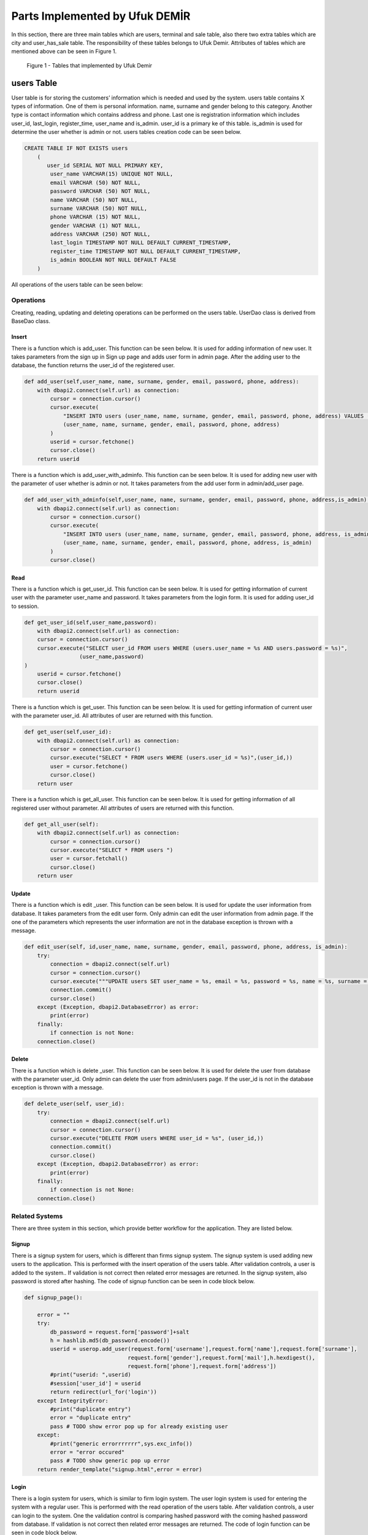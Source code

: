 ========================================
Parts Implemented by Ufuk DEMİR
========================================

In this section, there are three main tables which are users, terminal and sale table, also there two extra tables which are city and user_has_sale table. The responsibility of these tables belongs to Ufuk Demir. Attributes of tables which are mentioned above can be seen in Figure 1.

.. figure:: images/member1/tables.png
     :scale: 75 %
     :alt: Tables that implemented by Ufuk Demir

     Figure 1 - Tables that implemented by Ufuk Demir

users Table
============

User table is for storing the customers’ information which is needed and used by the system. users table contains X types of information. One of them is personal information. name, surname and gender belong to this category. Another type is contact information which contains address and phone. Last one is registration information which includes user_id, last_login, register_time, user_name and is_admin. user_id is a primary ke of this table. is_admin is used for determine the user whether is admin or not. users tables creation code can be seen below.



.. code-block:: sql

    CREATE TABLE IF NOT EXISTS users
        (
           user_id SERIAL NOT NULL PRIMARY KEY,
            user_name VARCHAR(15) UNIQUE NOT NULL,
            email VARCHAR (50) NOT NULL,
            password VARCHAR (50) NOT NULL,
            name VARCHAR (50) NOT NULL,
            surname VARCHAR (50) NOT NULL,
            phone VARCHAR (15) NOT NULL,
            gender VARCHAR (1) NOT NULL,
            address VARCHAR (250) NOT NULL,
            last_login TIMESTAMP NOT NULL DEFAULT CURRENT_TIMESTAMP,
            register_time TIMESTAMP NOT NULL DEFAULT CURRENT_TIMESTAMP,
            is_admin BOOLEAN NOT NULL DEFAULT FALSE
        )

All operations of the users table can be seen below:

Operations
------------

Creating, reading, updating and deleting operations can be performed on the users table.
UserDao class is derived from BaseDao class.

Insert
^^^^^^^^
There is a function which is add_user. This function can be seen below. It is used for adding information of new user. It takes parameters from the sign up in Sign up page and adds user form in admin page. After the adding user to the database, the function returns the user_id of the registered user.

.. code-block:: python

    def add_user(self,user_name, name, surname, gender, email, password, phone, address):
        with dbapi2.connect(self.url) as connection:
            cursor = connection.cursor()
            cursor.execute(
                "INSERT INTO users (user_name, name, surname, gender, email, password, phone, address) VALUES (%s, %s,%s, %s,%s, %s,%s, %s) RETURNING user_id",
                (user_name, name, surname, gender, email, password, phone, address)
            )
            userid = cursor.fetchone()
            cursor.close()
        return userid

There is a function which is add_user_with_adminfo. This function can be seen below. It is used for adding new user with the parameter of user whether is admin or not. It takes parameters from the add user form in admin/add_user page.

.. code-block:: python

    def add_user_with_adminfo(self,user_name, name, surname, gender, email, password, phone, address,is_admin):
        with dbapi2.connect(self.url) as connection:
            cursor = connection.cursor()
            cursor.execute(
                "INSERT INTO users (user_name, name, surname, gender, email, password, phone, address, is_admin) VALUES (%s, %s,%s, %s,%s, %s,%s, %s, %s) ",
                (user_name, name, surname, gender, email, password, phone, address, is_admin)
            )
            cursor.close()

Read
^^^^^^^^

There is a function which is get_user_id. This function can be seen below. It is used for getting information of current user with the parameter user_name and password. It takes parameters from the login form. It is used for adding user_id to session.

.. code-block:: python

            def get_user_id(self,user_name,password):
                with dbapi2.connect(self.url) as connection:
                cursor = connection.cursor()
                cursor.execute("SELECT user_id FROM users WHERE (users.user_name = %s AND users.password = %s)",
                             (user_name,password)
            )
                userid = cursor.fetchone()
                cursor.close()
                return userid

There is a function which is get_user. This function can be seen below. It is used for getting information of current user with the parameter user_id. All attributes of user are returned with this function.

.. code-block:: python

    def get_user(self,user_id):
        with dbapi2.connect(self.url) as connection:
            cursor = connection.cursor()
            cursor.execute("SELECT * FROM users WHERE (users.user_id = %s)",(user_id,))
            user = cursor.fetchone()
            cursor.close()
        return user

There is a function which is get_all_user. This function can be seen below. It is used for getting information of all registered user without parameter. All attributes of users are returned with this function.

.. code-block:: python


    def get_all_user(self):
        with dbapi2.connect(self.url) as connection:
            cursor = connection.cursor()
            cursor.execute("SELECT * FROM users ")
            user = cursor.fetchall()
            cursor.close()
        return user

Update
^^^^^^^^
There is a function which is edit _user. This function can be seen below. It is used for update the user information from database. It takes parameters from the edit user form. Only admin can edit the user information from admin page. If the one of the parameters which represents the user information are not in the database exception is thrown with a message.

.. code-block:: python

    def edit_user(self, id,user_name, name, surname, gender, email, password, phone, address, is_admin):
        try:
            connection = dbapi2.connect(self.url)
            cursor = connection.cursor()
            cursor.execute("""UPDATE users SET user_name = %s, email = %s, password = %s, name = %s, surname = %s, gender = %s, address = %s, is_admin = %s WHERE user_id = %s """, (user_name, email, password, name, surname, gender, address,is_admin,id))
            connection.commit()
            cursor.close()
        except (Exception, dbapi2.DatabaseError) as error:
            print(error)
        finally:
            if connection is not None:
        connection.close()


Delete
^^^^^^^^

There is a function which is delete _user. This function can be seen below. It is used for delete the user from database with the parameter user_id. Only admin can delete the user from admin/users page. If the user_id is not in the database exception is thrown with a message.

.. code-block:: python


    def delete_user(self, user_id):
        try:
            connection = dbapi2.connect(self.url)
            cursor = connection.cursor()
            cursor.execute("DELETE FROM users WHERE user_id = %s", (user_id,))
            connection.commit()
            cursor.close()
        except (Exception, dbapi2.DatabaseError) as error:
            print(error)
        finally:
            if connection is not None:
        connection.close()




Related Systems
------------------

There are three system in this section, which provide better workflow for the application. They are listed below.

Signup
^^^^^^^^
There is a signup system for users, which is different than firms signup system. The signup system is used adding new users to the application. This is performed with the insert operation of the users table. After validation controls, a user is added to the system.. If validation is not correct then related error messages are returned. In the signup system, also password is stored after hashing. The code of signup function can be seen in code block below.

.. code-block:: python

    def signup_page():

        error = ""
        try:
            db_password = request.form['password']+salt
            h = hashlib.md5(db_password.encode())
            userid = userop.add_user(request.form['username'],request.form['name'],request.form['surname'],
                                    request.form['gender'],request.form['mail'],h.hexdigest(),
                                    request.form['phone'],request.form['address'])
            #print("userid: ",userid)
            #session['user_id'] = userid
            return redirect(url_for('login'))
        except IntegrityError:
            #print("duplicate entry")
            error = "duplicate entry"
            pass # TODO show error pop up for already existing user
        except:
            #print("generic errorrrrrrr",sys.exc_info())
            error = "error occured"
            pass # TODO show generic pop up error
        return render_template("signup.html",error = error)


Login
^^^^^^^^
There is a login system for users, which is similar to firm login system. The user login system is used for entering the system with a regular user. This is performed with the read operation of the users table. After validation controls, a user can login to the system. One the validation control is comparing hashed password with the coming hashed password from database. If validation is not correct then related error messages are returned. The code of login function can be seen in code block below.

.. code-block:: python

   def login_page(request):
        error = ""
        if request.method == 'POST':
            try:
                db_password = request.form['password']+salt
                h = hashlib.md5(db_password.encode())
                user_id = userop.get_user_id(request.form['username'],h.hexdigest())
                if user_id is not None:
                    session['user_id'] = user_id
                    return redirect(url_for('home_page'))
                else:
                    # TODO user not found
                    error = "invalid credentials"
                    #return render_template("404_not_found.html")# TODO add 403
            except:
                print("login generic errorrrrrrr",sys.exc_info())
                error = "error"
        return render_template('login.html',error = error)

Validation
^^^^^^^^^
All validation classes are derived from BaseValidator class. Checking words length is handled with this class. This approach is useful because there is no need to write same validaiton codes again for other classes. BaseValidator class’ code can be seen below.

.. code-block:: python

    class BaseValidator():


        def __init__(self):

            pass

        @staticmethod

        def word_in_range(req,key,minl,maxl,str_key):

            if key not in req.form:

                raise Exception(str(str_key) + " is not found in request")

            elif len(req.form[key]) <= minl or len(req.form[key]) >= maxl:

                raise Exception( str(str_key) + " is not in range")



terminal Table
==============

Terminal table is for storing the terminal information which is needed and used by the system. Terminal table contains two types of information. One of them is identification information about terminals. terminal_id, terminal_name, terminal_code,city_id and description belong to this category. Other type is contact information which contains address, e-mail and phone.

.. figure:: images/member1/terminal_table.png
     :scale: 75 %
     :alt: terminal table

     Figure 1 - terminal table


terminal table creation code can be seen below.


.. code-block:: sql

    CREATE TABLE IF NOT EXISTS terminal

    (

        terminal_id SERIAL NOT NULL PRIMARY KEY,

        terminal_name VARCHAR(50) UNIQUE NOT NULL,

        terminal_code VARCHAR(6) UNIQUE NOT NULL,

        email VARCHAR (50) NOT NULL,

        phone VARCHAR (15) NOT NULL,

        address VARCHAR (250) NOT NULL,

        description VARCHAR (60) NOT NULL,

        city_id VARCHAR (2),

        FOREIGN KEY (city_id) REFERENCES city (code) ON DELETE CASCADE ON UPDATE CASCADE



    )

All operations of the terminal table can be seen below:

Operations
------------

Creating, reading, updating and deleting operations can be performed on the terminal table.
TerminalDao class is derived from BaseDao class.

Insert
^^^^^^^^
There is a function which is add_terminal. This function can be seen below. It is used for adding information of new terminal. It takes parameters from the terminal form in admin page.

.. code-block:: python

        def add_terminal(self,terminal_name, terminal_code, email, phone, address, description, city):
            with dbapi2.connect(self.url) as connection:
                cursor = connection.cursor()
                cursor.execute(
                    "INSERT INTO terminal (terminal_name, terminal_code, email, phone, address, description, city_id) VALUES (%s, %s, %s, %s, %s, %s, %s) ",
                    (terminal_name, terminal_code, email, phone, address, description, city))
                cursor.close()


Read
^^^^^^^^

There is a function which is get_terminal_id. This function can be seen below.It is used for getting id of selected terminal with the parameter terminal_name. It take parameters from the add expedition form.

.. code-block:: python

    def get_terminal_id(self,terminal_name):
        with dbapi2.connect(self.url) as connection:
            cursor = connection.cursor()
            cursor.execute("SELECT terminal_id FROM terminal WHERE (terminal.terminal_name = %s)", (terminal_name,))
            terminal_id = cursor.fetchone()
            cursor.close()
        return terminal_id



There is a function which is get_all_terminal. This function can be seen below. It is used for getting information of all terminals without parameter. All attributes of terminal are returned with this function.

.. code-block:: python

        def get_all_terminal(self):
            with dbapi2.connect(self.url) as connection:
                cursor = connection.cursor()
                cursor.execute("SELECT * FROM terminal JOIN city ON (terminal.city_id = city.code)")
                terminal = cursor.fetchall()
                cursor.close()
            return terminal

There is a function which is get_terminal_name_wname. This function can be seen below. It is used for getting information of selected terminal with parameter terminal_name. All attributes of the terminal are returned with this function.

.. code-block:: python


        def get_terminal_wname(self,terminal_name):
            with dbapi2.connect(self.url) as connection:
                cursor = connection.cursor()
                cursor.execute("SELECT * FROM terminal WHERE (terminal.terminal_name = %s)",(terminal_name,))
                terminal = cursor.fetchone()
                cursor.close()
            return terminal

There is a function which is get_terminal_name_wid. This function can be seen below. It is used for getting information of selected terminal with parameter terminal_id. All attributes of the terminal are returned with this function.


.. code-block:: python

    def get_terminal_wid(self,terminal_id):
        with dbapi2.connect(self.url) as connection:
            cursor = connection.cursor()
            cursor.execute("SELECT * FROM terminal WHERE (terminal.terminal_id = %s)",(terminal_id,))
            terminal = cursor.fetchone()
            cursor.close()
        return terminal

There is a function which is get_all_terminal_city. This function can be seen below. It is used for getting information of terminal which exists in selected city with parameter city_name. All attributes of the terminal are returned with this function.

.. code-block:: python

    def get_all_terminal_city(self,city_name):
        with dbapi2.connect(self.url) as connection:
            cursor = connection.cursor()
            cursor.execute("SELECT * FROM terminal WHERE terminal.city = %s",(city_name,))
            terminal = cursor.fetchall()
            cursor.close()
        return terminal

There is a function which is get_all_terminal_city_wcity_id. This function can be seen below. It is used for getting information of terminal which exists in selected city with parameter city_id. Terinal_id and terminal_name of the terminal are returned with this function.

.. code-block:: python

    def get_all_terminal_city_wcity_id(self, city_id):
        with dbapi2.connect(self.url) as connection:
            cursor = connection.cursor()
            cursor.execute("SELECT terminal_id, terminal_name FROM terminal where city_id = %s ", (city_id,))
            terminal = cursor.fetchall()
            cursor.close()
        return terminal

There is a function which is get_all_terminal_v2. This function can be seen below. It is used for getting information of all terminals without parameter. terminal_id, terminal_name,terminal_code of terminal are returned with this function.

.. code-block:: python

    def get_all_terminal_v2(self):
        with dbapi2.connect(self.url) as connection:
            cursor = connection.cursor()
            cursor.execute("SELECT terminal_id, terminal_name,terminal_code FROM terminal JOIN city ON (terminal.city_id = city.code)")
            terminal = cursor.fetchall()
            cursor.close()
        return terminal

Update
^^^^^^^^
There is a function which is edit _terminal. This function can be seen below. It is used for update the terminal information from database. It takes parameters from the edit terminal form. Only admin can edit the terminal information from admin page. If the one of the parameters which represents the terminal information are not in the database exception is thrown with a message.

.. code-block:: python

        def edit_terminal(self, terminal_id,terminal_name, terminal_code, email, phone, address, description, city_code):
            try:
                connection = dbapi2.connect(self.url)
                cursor = connection.cursor()
                cursor.execute("""UPDATE terminal SET terminal_name = %s, terminal_code = %s, email = %s, phone = %s, address = %s, description = %s, city_id = %s WHERE terminal_id = %s """, (terminal_name, terminal_code, email, phone, address, description, city_code, terminal_id,))
                connection.commit()
                cursor.close()
            except (Exception, dbapi2.DatabaseError) as error:
                print(error)
            finally:
                if connection is not None:
                   connection.close()


Delete
^^^^^^^^

There is a function which is delete _terminal. This function can be seen below. It is used for delete the selected terminal from database with the parameter terminal_id. Only admin can delete the terminal from admin/terminals page. If the terminal_id is not in the database exception is thrown with a message.

.. code-block:: python


       def delete_terminal(self, terminal_id):
            try:
                connection = dbapi2.connect(self.url)
                cursor = connection.cursor()
                cursor.execute("DELETE FROM terminal WHERE terminal_id = %s", (terminal_id,))
                connection.commit()
                cursor.close()
            except (Exception, dbapi2.DatabaseError) as error:
                print(error)
            finally:
                if connection is not None:
                   connection.close()



Sale Table
============

Sale table is for storing the sale information which is needed and used by the system. Sale table contains sale_id, sale_code, sale_start_at, sale_finish_at, sale_description, is_active, firm_id, sale_price. is_active is used for determine the sale whether is active or not. Sale can be added to tha database by admin or firms. In this, information will be giving about admin side.

.. figure:: images/member1/sale_table.png
     :scale: 75 %
     :alt: sale table

     Figure 1 - sale table


Sale table creation code can be seen below.

.. code-block:: sql

    CREATE TABLE IF NOT EXISTS sale(

      sale_id SERIAL NOT NULL PRIMARY KEY,
      sale_code VARCHAR(6) UNIQUE NOT NULL,
      sale_start_at DATE NOT NULL,
      sale_finish_at DATE NOT NULL,
      sale_description VARCHAR (60) NOT NULL,
      is_active BOOLEAN NOT NULL,
      firm_id INT NOT NULL,
      sale_price INT NOT NULL,
      FOREIGN KEY (firm_id) REFERENCES firms (firm_id) ON DELETE CASCADE ON UPDATE CASCADE
    )


All operations of the sale table can be seen below:

Operations
------------

Creating, reading, updating and deleting operations can be performed on the sale table.
SaleDao class is derived from BaseDao class.

Insert
^^^^^^^^
There is a function which is add_sale. This function can be seen below. It is used for adding information of new sale. It takes parameters from the add sale form in admin page.

.. code-block:: python

    def add_sale(self,sale_code, sale_start_at, sale_finish_at, sale_description, is_active, firm_id, sale_price):
          with dbapi2.connect(self.url) as connection:
          cursor = connection.cursor()
          cursor.execute(
          "INSERT INTO sale (sale_code, sale_start_at, sale_finish_at, sale_description, is_active, firm_id, sale_price) VALUES (%s, %s, %s, %s, %s, %s, %s) ",
          (sale_code, sale_start_at, sale_finish_at, sale_description, is_active, firm_id, sale_price,))
          cursor.close()


Read
^^^^^^^^

There is a function which is get_sale_price. This function can be seen below. It is used for getting information of amount of discount of selected user and firms which will be bought tickets with the parameter user_id and firm_id. This function is used when user try to buying a ticket.

.. code-block:: python

    def get_sale_price(self,firm_id,user_id):
        with dbapi2.connect(self.url) as connection:
            cursor = connection.cursor()
            cursor.execute("SELECT sale_price FROM sale where (current_date <= sale.sale_finish_at AND current_date >= sale.sale_start_at AND is_active = true AND sale.firm_id = %s) AND sale.sale_id IN (SELECT sale_id FROM user_has_sale WHERE ( user_has_sale.sale_id = sale.sale_id AND user_has_sale.user_id = %s)) ", (firm_id,user_id,))
            sale_price = cursor.fetchone()
            cursor.close()
        return sale_price



There is a function which is get_all_sales. This function can be seen below. It is used for getting information of all sale without taking any parameter. sale_id, sale_code,sale_start_at, sale_finish_at, sale_price, sale.firm_id,is_active attributes of sale  are returned with this function.

.. code-block:: python

    def get_all_sales(self):
        with dbapi2.connect(self.url) as connection:
            cursor = connection.cursor()
            cursor.execute("SELECT sale_id, sale_code,sale_start_at, sale_finish_at, sale_price, sale.firm_id,is_active FROM sale JOIN firms ON (sale.firm_id = firms.firm_id)")
            sales = cursor.fetchall()
            cursor.close()
        return sales

There is a function which is get_sale. This function can be seen below. It is used for getting information of selected sale with parameter sale_id. sale_id, sale_code,sale_start_at, sale_finish_at, sale_price, sale.firm_id,is_active attributes of sale  are returned with this function.

.. code-block:: python

    def get_sale(self,sale_id):
        with dbapi2.connect(self.url) as connection:
            cursor = connection.cursor()
            cursor.execute("SELECT sale_id, sale_code,sale_start_at, sale_finish_at, sale_price, sale.firm_id,is_active,sale_description FROM sale JOIN firms ON (sale.firm_id = firms.firm_id) WHERE sale.sale_id =%s",(sale_id,))
            sale = cursor.fetchone()
            cursor.close()
        return sale


Update
^^^^^^^^
There is a function which is edit _sale. This function can be seen below. It is used for update the sale information from database. It takes parameters from the edit sale form. Only admin can edit the all sale information in the database from admin page. If one of the parameters which represents the sale information are not in the database exception is thrown with a message.

.. code-block:: python

    def edit_sale(self, sale_id,sale_code, sale_start_at, sale_finish_at, sale_description, is_active, firm_id, sale_price):
        try:
            connection = dbapi2.connect(self.url)
            cursor = connection.cursor()
            cursor.execute("""UPDATE sale SET sale_code = %s, sale_start_at = %s, sale_finish_at = %s, sale_description = %s, is_active = %s, firm_id = %s, sale_price = %s WHERE sale_id = %s """, (sale_code, sale_start_at, sale_finish_at, sale_description, is_active, firm_id, sale_price, sale_id,))
            connection.commit()
            cursor.close()
        except (Exception, dbapi2.DatabaseError) as error:
            print(error)
        finally:
            if connection is not None:
              connection.close()


Delete
^^^^^^^^

There is a function which is delete _sale. This function can be seen below. It is used for delete the selected sale from database with the parameter sale_id. Only admin can delete the sale from admin/sales page. If the sale_id is not in the database exception is thrown with a message.

.. code-block:: python


    def delete_sale(self, sale_id):
        try:
            connection = dbapi2.connect(self.url)
            cursor = connection.cursor()
            cursor.execute("DELETE FROM sale WHERE sale_id = %s", (sale_id,))
            connection.commit()
            cursor.close()
        except (Exception, dbapi2.DatabaseError) as error:
            print(error)
        finally:
            if connection is not None:
              connection.close()



city Table
============

City table is for storing the city information which is needed and used by the system. City table contains city code, city name, population, region and altitude.

.. figure:: images/member1/city_table.png
     :scale: 75 %
     :alt: city table

     Figure 1 - city table


City table creation code can be seen below.

.. code-block:: sql

    CREATE TABLE IF NOT EXISTS city (

      code VARCHAR(2) UNIQUE NOT NULL PRIMARY KEY,
      city_name VARCHAR(25) UNIQUE NOT NULL,
      population INT DEFAULT -1,
      region VARCHAR(20) DEFAULT 'MARMARA',
      altitude INT DEFAULT -1

    )



All operations of the city table can be seen below:

Operations
------------

Creating, reading, updating and deleting operations can be performed on the city table.

CityDao class is derived from BaseDao class

Insert
^^^^^^^^
There is a function which is add_city. This function can be seen below. It is used for adding information of new city. It takes parameters which are code and city name which are not null columns from the add city form in admin page.

.. code-block:: python

    def add_city(self,code,city_name):
      with dbapi2.connect(self.url) as connection:
        cursor = connection.cursor()
        cursor.execute("INSERT INTO city (code, city_name) VALUES (%s, %s) ", (code, city_name))
        cursor.close()

There is a function which is add_city_allCol. This function can be seen below. It is used for adding information of new city. It takes parameters which are code, city name, region, population and altitude from the add city form in admin page.

.. code-block:: python

    def add_city_allCol(self,code,city_name, region, population, altitude):
        with dbapi2.connect(self.url) as connection:
            cursor = connection.cursor()
            cursor.execute(
                "INSERT INTO city (code, city_name,region, population, altitude) VALUES (%s, %s, %s, %s, %s) ", (code,city_name, region, population, altitude,))
            cursor.close()

Read
^^^^^^^^

There is a function which is get_city_code. This function can be seen below. It is used for getting code of selected city with the parameter city_name. It take parameters from the add city form.

.. code-block:: python

    def get_city_code(self,city_name):
        with dbapi2.connect(self.url) as connection:
            cursor = connection.cursor()
            cursor.execute("SELECT code FROM city WHERE (city.city_name = %s)", (city_name,))
            city_code = cursor.fetchone()
            cursor.close()
        return city_code



There is a function which is get_all_city. This function can be seen below. It is used for getting information which is code and city name of all city without taking any parameter.

.. code-block:: python

    def get_all_city(self):
        with dbapi2.connect(self.url) as connection:
            cursor = connection.cursor()
            cursor.execute("SELECT code, city_name FROM city")
            cities = cursor.fetchall()
            cursor.close()
        return cities

There is a function which is get_city. This function can be seen below. It is used for getting information of selected city with parameter city code. City code and city name of the selected city are returned with this function.

.. code-block:: python


    def get_city(self,code):
        with dbapi2.connect(self.url) as connection:
            cursor = connection.cursor()
            cursor.execute("SELECT code, city_name FROM city WHERE (city.code = %s)",(code,))
            city = cursor.fetchone()
            cursor.close()
        return city

There is a function which is get_all_cities. This function can be seen below. It is used for getting information of all cities without taking any parameter. All attributes of the city are returned with this function.

.. code-block:: python

    def get_all_cities(self):
        with dbapi2.connect(self.url) as connection:
            cursor = connection.cursor()
            cursor.execute("SELECT * FROM city")
            cities = cursor.fetchall()
            cursor.close()
        return cities

There is a function which is get_city_all. This function can be seen below. It is used for getting information of selected city with parameter city code. All attributes of the city are returned with this function.

.. code-block:: python

    def get_city_all(self,code):
        with dbapi2.connect(self.url) as connection:
            cursor = connection.cursor()
            cursor.execute("SELECT * FROM city WHERE (city.code = %s)",(str(code),))
            city = cursor.fetchone()
            cursor.close()
        return city


Update
^^^^^^^^
There is a function which is edit _city. This function can be seen below. It is used for update the city information from database. It takes parameters from the edit city form. Only admin can edit the city information from admin page. If the one of the parameters which represents the city information are not in the database exception is thrown with a message.

.. code-block:: python

    def edit_city(self, code, city_code,city_name, region, population, altitude):
        try:
            connection = dbapi2.connect(self.url)
            cursor = connection.cursor()
            cursor.execute("""UPDATE city SET code = %s, city_name = %s, region = %s, population = %s, altitude = %s WHERE code = %s """, (city_code, city_name, region, population, altitude, code,))
            connection.commit()
            cursor.close()
        except (Exception, dbapi2.DatabaseError) as error:
            print(error)
        finally:
            if connection is not None:
              connection.close()


Delete
^^^^^^^^

There is a function which is delete _city. This function can be seen below. It is used for delete the selected city from database with the parameter city code. Only admin can delete the city from admin/cities page. If the city code is not in the database exception is thrown with a message.

.. code-block:: python


    def delete_city(self, code):
        try:
            connection = dbapi2.connect(self.url)
            cursor = connection.cursor()
            cursor.execute("DELETE FROM city WHERE code = %s", (code,))
            connection.commit()
            cursor.close()
        except (Exception, dbapi2.DatabaseError) as error:
            print(error)
        finally:
            if connection is not None:
              connection.close()



user_has_sale Table
====================

User_has_sale table is for storing the user information which has sale code which is needed and used by the system. This table contains sale_id, user_id and is_used. is_used is used for determine the sale whether is used or not. Sale can be added to the database by user. In this, information will be giving about admin side.


.. figure:: images/member1/user_has_sale_table.png
     :scale: 75 %
     :alt: user_has_sale_table table

     Figure 1 - user_has_sale table

User_has_Sale table creation code can be seen below.



.. code-block:: sql

    CREATE TABLE IF NOT EXISTS user_has_sale(
        sale_id INT NOT NULL,
        user_id INT NOT NULL,
        is_used BOOLEAN NOT NULL,
        PRIMARY KEY (sale_id, user_id),
        FOREIGN KEY (user_id) REFERENCES users (user_id) ON DELETE CASCADE ON UPDATE CASCADE,
        FOREIGN KEY (sale_id) REFERENCES sale (sale_id) ON DELETE CASCADE ON UPDATE CASCADE
    )




All operations of the user_has_sale table can be seen below:

Operations
------------

Creating, reading, updating and deleting operations can be performed on the user_has_sale table.
UserHasSaleDao class is derived from BaseDao class.

Insert
^^^^^^^^
There is a function which is add_sale. This function can be seen below. It is used for adding information of new sale. It takes parameters from the add sale form.

.. code-block:: python

    def add_sale_to_user(self,sale_id, user_id, is_used):
        with dbapi2.connect(self.url) as connection:
            cursor = connection.cursor()
            cursor.execute(
                "INSERT INTO sale (sale_id, user_id, is_used) VALUES (%s, %s, %s) ",
                (sale_id, user_id, is_used,))
            cursor.close()


Read
^^^^^^^^

There is a function which is get_user_sale. This function can be seen below. It is used for getting information of amount of discount of selected user with the parameter user_id and sale_id.

.. code-block:: python

    def get_sale_price(self,sale_id,user_id):
        with dbapi2.connect(self.url) as connection:
            cursor = connection.cursor()
            cursor.execute("SELECT * FROM user_has_sale where (user_id = %s, sale_id = %s)) ", (user_id,sale_id,))
            sale = cursor.fetchone()
            cursor.close()
        return sale

Update
^^^^^^^^
There is a function which is edit _sale. This function can be seen below. It is used for update the sale information from database. Only admin can edit the sale information in the database from admin page. If one of the parameters which represents the sale information are not in the database exception is thrown with a message.

.. code-block:: python

    def edit_sale(self, user_id, sale_id, is_active):
        try:
            connection = dbapi2.connect(self.url)
            cursor = connection.cursor()
            cursor.execute("""UPDATE sale SET user_id = %s, sale_id = %s, is_active = %s """, (user_id, sale_id, is_active,))
            connection.commit()
            cursor.close()
        except (Exception, dbapi2.DatabaseError) as error:
            print(error)
        finally:
            if connection is not None:
              connection.close()


Delete
^^^^^^^^

There is a function which is delete_sale_from_user. This function can be seen below. It is used for delete the selected sale from database with the parameter user_id. Only admin can delete the sale from admin/user_sales page. If the sale_id or user_id is not in the database exception is thrown with a message.

.. code-block:: python


    def delete_sale_from_user(self, user_id):
        try:
            connection = dbapi2.connect(self.url)
            cursor = connection.cursor()
            cursor.execute("DELETE FROM user_has_sale WHERE user_id = %s", (user_id,))
            connection.commit()
            cursor.close()
        except (Exception, dbapi2.DatabaseError) as error:
            print(error)
        finally:
            if connection is not None:
              connection.close()

